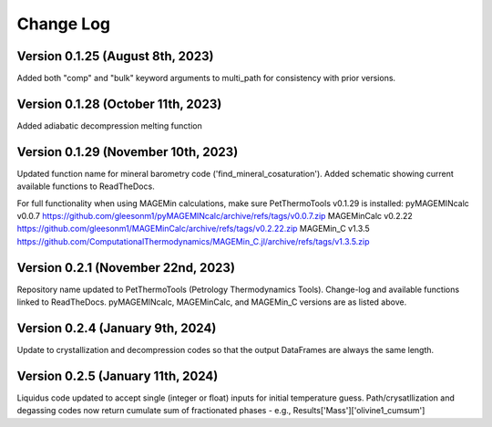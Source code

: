 ================================================
Change Log
================================================


Version 0.1.25 (August 8th, 2023)
================================
Added both "comp" and "bulk" keyword arguments to multi_path for consistency with prior versions.

Version 0.1.28 (October 11th, 2023)
================================
Added adiabatic decompression melting function

Version 0.1.29 (November 10th, 2023)
================================
Updated function name for mineral barometry code ('find_mineral_cosaturation').
Added schematic showing current available functions to ReadTheDocs.

For full functionality when using MAGEMin calculations, make sure PetThermoTools v0.1.29 is installed:
pyMAGEMINcalc v0.0.7 https://github.com/gleesonm1/pyMAGEMINcalc/archive/refs/tags/v0.0.7.zip
MAGEMinCalc v0.2.22 https://github.com/gleesonm1/MAGEMinCalc/archive/refs/tags/v0.2.22.zip 
MAGEMin_C v1.3.5 https://github.com/ComputationalThermodynamics/MAGEMin_C.jl/archive/refs/tags/v1.3.5.zip 

Version 0.2.1 (November 22nd, 2023)
================================
Repository name updated to PetThermoTools (Petrology Thermodynamics Tools).
Change-log and available functions linked to ReadTheDocs.
pyMAGEMINcalc, MAGEMinCalc, and MAGEMin_C versions are as listed above.


Version 0.2.4 (January 9th, 2024)
================================
Update to crystallization and decompression codes so that the output DataFrames are always the same length.


Version 0.2.5 (January 11th, 2024)
================================
Liquidus code updated to accept single (integer or float) inputs for initial temperature guess.
Path/crysatllization and degassing codes now return cumulate sum of fractionated phases - e.g., Results['Mass']['olivine1_cumsum']